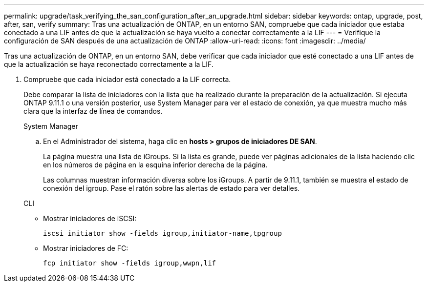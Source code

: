 ---
permalink: upgrade/task_verifying_the_san_configuration_after_an_upgrade.html 
sidebar: sidebar 
keywords: ontap, upgrade, post, after, san, verify 
summary: Tras una actualización de ONTAP, en un entorno SAN, compruebe que cada iniciador que estaba conectado a una LIF antes de que la actualización se haya vuelto a conectar correctamente a la LIF 
---
= Verifique la configuración de SAN después de una actualización de ONTAP
:allow-uri-read: 
:icons: font
:imagesdir: ../media/


[role="lead"]
Tras una actualización de ONTAP, en un entorno SAN, debe verificar que cada iniciador que esté conectado a una LIF antes de que la actualización se haya reconectado correctamente a la LIF.

. Compruebe que cada iniciador está conectado a la LIF correcta.
+
Debe comparar la lista de iniciadores con la lista que ha realizado durante la preparación de la actualización. Si ejecuta ONTAP 9.11.1 o una versión posterior, use System Manager para ver el estado de conexión, ya que muestra mucho más clara que la interfaz de línea de comandos.

+
[role="tabbed-block"]
====
.System Manager
--
.. En el Administrador del sistema, haga clic en *hosts > grupos de iniciadores DE SAN*.
+
La página muestra una lista de iGroups. Si la lista es grande, puede ver páginas adicionales de la lista haciendo clic en los números de página en la esquina inferior derecha de la página.

+
Las columnas muestran información diversa sobre los iGroups. A partir de 9.11.1, también se muestra el estado de conexión del igroup. Pase el ratón sobre las alertas de estado para ver detalles.



--
.CLI
--
** Mostrar iniciadores de iSCSI:
+
[source, cli]
----
iscsi initiator show -fields igroup,initiator-name,tpgroup
----
** Mostrar iniciadores de FC:
+
[source, cli]
----
fcp initiator show -fields igroup,wwpn,lif
----


--
====

